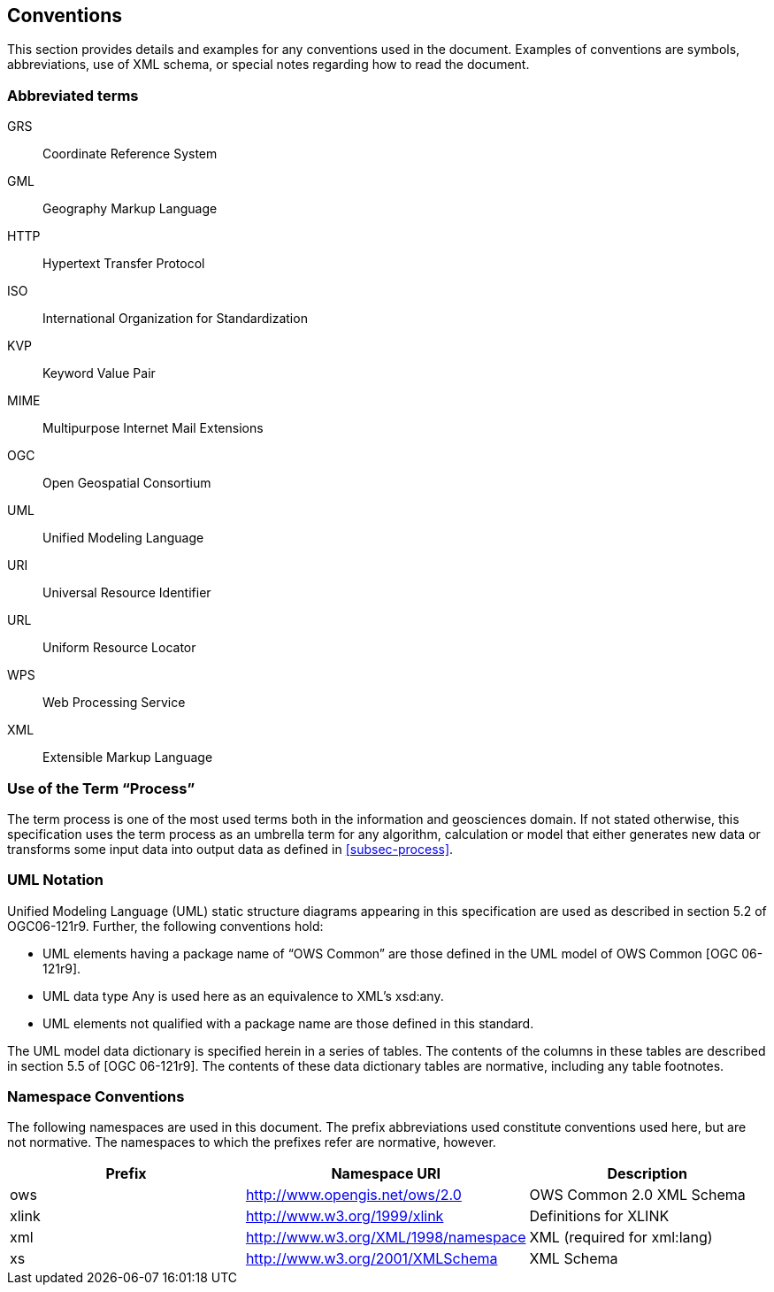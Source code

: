 
== Conventions
This section provides details and examples for any conventions used in the document. Examples of conventions are symbols, abbreviations, use of XML schema, or special notes regarding how to read the document.

=== Abbreviated terms

GRS:: Coordinate Reference System

GML:: Geography Markup Language

HTTP:: Hypertext Transfer Protocol

ISO:: International Organization for Standardization

KVP:: Keyword Value Pair

MIME:: Multipurpose Internet Mail Extensions

OGC:: Open Geospatial Consortium

UML:: Unified Modeling Language

URI:: Universal Resource Identifier

URL:: Uniform Resource Locator

WPS:: Web Processing Service

XML:: Extensible Markup Language


=== Use of the Term "`Process`"
The term process is one of the most used terms both in the information and geosciences domain. If not stated otherwise, this specification uses the term process as an umbrella term for any algorithm, calculation or model that either generates new data or transforms some input data into output data as defined in <<subsec-process>>.


=== UML Notation
Unified Modeling Language (UML) static structure diagrams appearing in this specification are used as described in section 5.2 of OGC06-121r9. Further, the following conventions hold:

- UML elements having a package name of "`OWS Common`" are those defined in the UML model of OWS Common [OGC 06-121r9].
- UML data type Any is used here as an equivalence to XML's xsd:any.
- UML elements not qualified with a package name are those defined in this standard.

The UML model data dictionary is specified herein in a series of tables. The contents of the columns in these tables are described in section 5.5 of [OGC 06-121r9]. The contents of these data dictionary tables are normative, including any table footnotes.

=== Namespace Conventions
The following namespaces are used in this document. The prefix abbreviations used constitute conventions used here, but are not normative. The namespaces to which the prefixes refer are normative, however.

[%unnumbered]
[cols="3"]
|===
^h|Prefix	^h|Namespace URI	^h|Description

|ows	|http://www.opengis.net/ows/2.0	|OWS Common 2.0 XML Schema
|xlink	|http://www.w3.org/1999/xlink	|Definitions for XLINK
|xml	|http://www.w3.org/XML/1998/namespace	|XML (required for xml:lang)
|xs	|http://www.w3.org/2001/XMLSchema	|XML Schema
|===

